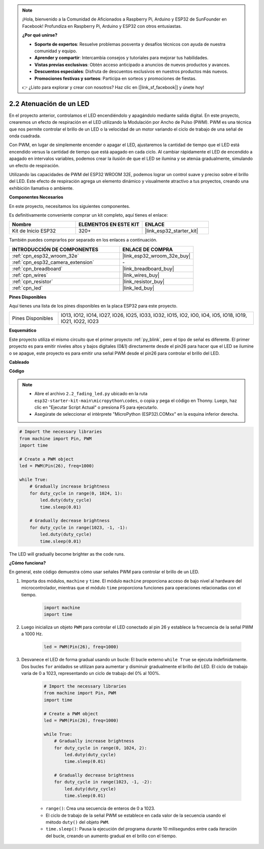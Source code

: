 .. note::

    ¡Hola, bienvenido a la Comunidad de Aficionados a Raspberry Pi, Arduino y ESP32 de SunFounder en Facebook! Profundiza en Raspberry Pi, Arduino y ESP32 con otros entusiastas.

    **¿Por qué unirse?**

    - **Soporte de expertos**: Resuelve problemas posventa y desafíos técnicos con ayuda de nuestra comunidad y equipo.
    - **Aprender y compartir**: Intercambia consejos y tutoriales para mejorar tus habilidades.
    - **Vistas previas exclusivas**: Obtén acceso anticipado a anuncios de nuevos productos y avances.
    - **Descuentos especiales**: Disfruta de descuentos exclusivos en nuestros productos más nuevos.
    - **Promociones festivas y sorteos**: Participa en sorteos y promociones de fiestas.

    👉 ¿Listo para explorar y crear con nosotros? Haz clic en [|link_sf_facebook|] y únete hoy!

.. _py_fading:

2.2 Atenuación de un LED
===================================

En el proyecto anterior, controlamos el LED encendiéndolo y apagándolo mediante salida digital. En este proyecto, crearemos un efecto de respiración en el LED utilizando la Modulación por Ancho de Pulso (PWM). PWM es una técnica que nos permite controlar el brillo de un LED o la velocidad de un motor variando el ciclo de trabajo de una señal de onda cuadrada.

Con PWM, en lugar de simplemente encender o apagar el LED, ajustaremos la cantidad de tiempo que el LED está encendido versus la cantidad de tiempo que está apagado en cada ciclo. Al cambiar rápidamente el LED de encendido a apagado en intervalos variables, podemos crear la ilusión de que el LED se ilumina y se atenúa gradualmente, simulando un efecto de respiración.

Utilizando las capacidades de PWM del ESP32 WROOM 32E, podemos lograr un control suave y preciso sobre el brillo del LED. Este efecto de respiración agrega un elemento dinámico y visualmente atractivo a tus proyectos, creando una exhibición llamativa o ambiente.

**Componentes Necesarios**

En este proyecto, necesitamos los siguientes componentes.

Es definitivamente conveniente comprar un kit completo, aquí tienes el enlace:

.. list-table::
    :widths: 20 20 20
    :header-rows: 1

    *   - Nombre
        - ELEMENTOS EN ESTE KIT
        - ENLACE
    *   - Kit de Inicio ESP32
        - 320+
        - |link_esp32_starter_kit|

También puedes comprarlos por separado en los enlaces a continuación.

.. list-table::
    :widths: 30 20
    :header-rows: 1

    *   - INTRODUCCIÓN DE COMPONENTES
        - ENLACE DE COMPRA

    *   - :ref:`cpn_esp32_wroom_32e`
        - |link_esp32_wroom_32e_buy|
    *   - :ref:`cpn_esp32_camera_extension`
        - \-
    *   - :ref:`cpn_breadboard`
        - |link_breadboard_buy|
    *   - :ref:`cpn_wires`
        - |link_wires_buy|
    *   - :ref:`cpn_resistor`
        - |link_resistor_buy|
    *   - :ref:`cpn_led`
        - |link_led_buy|

**Pines Disponibles**

Aquí tienes una lista de los pines disponibles en la placa ESP32 para este proyecto.

.. list-table::
    :widths: 5 20 

    * - Pines Disponibles
      - IO13, IO12, IO14, IO27, IO26, IO25, IO33, IO32, IO15, IO2, IO0, IO4, IO5, IO18, IO19, IO21, IO22, IO23

**Esquemático**

.. image:: ../../img/circuit/circuit_2.1_led.png

Este proyecto utiliza el mismo circuito que el primer proyecto :ref:`py_blink`, pero el tipo de señal es diferente. El primer proyecto es para emitir niveles altos y bajos digitales (0&1) directamente desde el pin26 para hacer que el LED se ilumine o se apague, este proyecto es para emitir una señal PWM desde el pin26 para controlar el brillo del LED.

**Cableado**

.. image:: ../../img/wiring/2.1_hello_led_bb.png

**Código**

.. note::

    * Abre el archivo ``2.2_fading_led.py`` ubicado en la ruta ``esp32-starter-kit-main\micropython\codes``, o copia y pega el código en Thonny. Luego, haz clic en "Ejecutar Script Actual" o presiona F5 para ejecutarlo.
    * Asegúrate de seleccionar el intérprete "MicroPython (ESP32).COMxx" en la esquina inferior derecha. 

.. code-block:: python

    # Import the necessary libraries
    from machine import Pin, PWM
    import time

    # Create a PWM object
    led = PWM(Pin(26), freq=1000)

    while True:
        # Gradually increase brightness
        for duty_cycle in range(0, 1024, 1):
            led.duty(duty_cycle)
            time.sleep(0.01)

        # Gradually decrease brightness
        for duty_cycle in range(1023, -1, -1):
            led.duty(duty_cycle)
            time.sleep(0.01)


The LED will gradually become brighter as the code runs.

**¿Cómo funciona?**

En general, este código demuestra cómo usar señales PWM para controlar el brillo de un LED.


#. Importa dos módulos, ``machine`` y ``time``. El módulo ``machine`` proporciona acceso de bajo nivel al hardware del microcontrolador, mientras que el módulo ``time`` proporciona funciones para operaciones relacionadas con el tiempo.

    .. code-block:: python

        import machine
        import time

#. Luego inicializa un objeto ``PWM`` para controlar el LED conectado al pin 26 y establece la frecuencia de la señal PWM a 1000 Hz.

    .. code-block:: python

        led = PWM(Pin(26), freq=1000)

#. Desvanece el LED de forma gradual usando un bucle: El bucle externo ``while True`` se ejecuta indefinidamente. Dos bucles ``for`` anidados se utilizan para aumentar y disminuir gradualmente el brillo del LED. El ciclo de trabajo varía de 0 a 1023, representando un ciclo de trabajo del 0% al 100%.

    .. code-block:: python

        # Import the necessary libraries
        from machine import Pin, PWM
        import time

        # Create a PWM object
        led = PWM(Pin(26), freq=1000)

        while True:
            # Gradually increase brightness
            for duty_cycle in range(0, 1024, 2):
                led.duty(duty_cycle)
                time.sleep(0.01)

            # Gradually decrease brightness
            for duty_cycle in range(1023, -1, -2):
                led.duty(duty_cycle)
                time.sleep(0.01)


    * ``range()``: Crea una secuencia de enteros de 0 a 1023. 
    * El ciclo de trabajo de la señal PWM se establece en cada valor de la secuencia usando el método ``duty()`` del objeto ``PWM``. 
    * ``time.sleep()``: Pausa la ejecución del programa durante 10 milisegundos entre cada iteración del bucle, creando un aumento gradual en el brillo con el tiempo.

    
